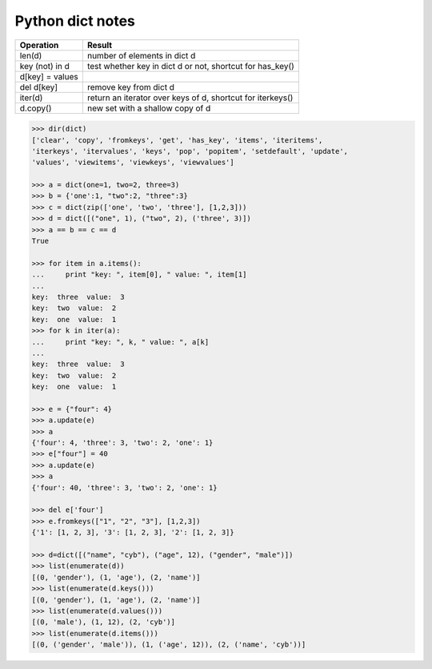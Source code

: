 *****************
Python dict notes
*****************

================ ===========================================================
Operation        Result                                               
================ ===========================================================
len(d)           number of elements in dict d            
key (not) in d   test whether key in dict d or not, shortcut for has_key() 
d[key] = values  
del d[key]       remove key from dict d
iter(d)          return an iterator over keys of d, shortcut for iterkeys() 
d.copy()         new set with a shallow copy of d                     
================ ===========================================================

.. code-block:: py

    >>> dir(dict)
    ['clear', 'copy', 'fromkeys', 'get', 'has_key', 'items', 'iteritems', 
    'iterkeys', 'itervalues', 'keys', 'pop', 'popitem', 'setdefault', 'update', 
    'values', 'viewitems', 'viewkeys', 'viewvalues']

    >>> a = dict(one=1, two=2, three=3)
    >>> b = {'one':1, "two":2, "three":3}
    >>> c = dict(zip(['one', 'two', 'three'], [1,2,3]))
    >>> d = dict([("one", 1), ("two", 2), ('three', 3)])
    >>> a == b == c == d
    True

    >>> for item in a.items():
    ...     print "key: ", item[0], " value: ", item[1]
    ... 
    key:  three  value:  3
    key:  two  value:  2
    key:  one  value:  1
    >>> for k in iter(a):
    ...     print "key: ", k, " value: ", a[k]
    ... 
    key:  three  value:  3 
    key:  two  value:  2 
    key:  one  value:  1

    >>> e = {"four": 4}
    >>> a.update(e)
    >>> a
    {'four': 4, 'three': 3, 'two': 2, 'one': 1}
    >>> e["four"] = 40
    >>> a.update(e)
    >>> a
    {'four': 40, 'three': 3, 'two': 2, 'one': 1}

    >>> del e['four']
    >>> e.fromkeys(["1", "2", "3"], [1,2,3])
    {'1': [1, 2, 3], '3': [1, 2, 3], '2': [1, 2, 3]}

    >>> d=dict([("name", "cyb"), ("age", 12), ("gender", "male")])
    >>> list(enumerate(d))
    [(0, 'gender'), (1, 'age'), (2, 'name')]
    >>> list(enumerate(d.keys()))
    [(0, 'gender'), (1, 'age'), (2, 'name')]
    >>> list(enumerate(d.values()))
    [(0, 'male'), (1, 12), (2, 'cyb')]
    >>> list(enumerate(d.items()))
    [(0, ('gender', 'male')), (1, ('age', 12)), (2, ('name', 'cyb'))]
